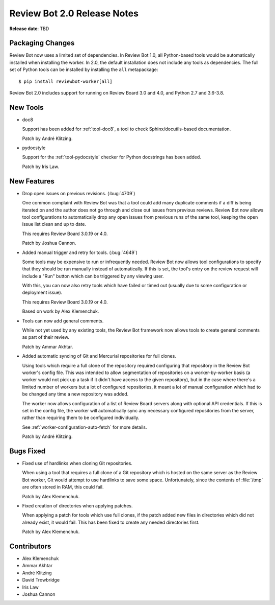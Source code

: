 .. default-intersphinx:: reviewbot2.0


============================
Review Bot 2.0 Release Notes
============================

**Release date**: TBD


Packaging Changes
=================

Review Bot now uses a limited set of dependencies. In Review Bot 1.0, all
Python-based tools would be automatically installed when installing the worker.
In 2.0, the default installation does not include any tools as dependencies.
The full set of Python tools can be installed by installing the ``all``
metapackage::

    $ pip install reviewbot-worker[all]


Review Bot 2.0 includes support for running on Review Board 3.0 and 4.0, and
Python 2.7 and 3.6-3.8.


New Tools
=========

* doc8

  Support has been added for :ref:`tool-doc8`, a tool to check
  Sphinx/docutils-based documentation.

  Patch by André Klitzing.

* pydocstyle

  Support for the :ref:`tool-pydocstyle` checker for Python docstrings has been
  added.

  Patch by Iris Law.


New Features
============

* Drop open issues on previous revisions. (:bug:`4709`)

  One common complaint with Review Bot was that a tool could add many duplicate
  comments if a diff is being iterated on and the author does not go through
  and close out issues from previous reviews. Review Bot now allows tool
  configurations to automatically drop any open issues from previous runs of
  the same tool, keeping the open issue list clean and up to date.

  This requires Review Board 3.0.19 or 4.0.

  Patch by Joshua Cannon.

* Added manual trigger and retry for tools. (:bug:`4649`)

  Some tools may be expensive to run or infrequently needed. Review Bot now
  allows tool configurations to specify that they should be run manually
  instead of automatically. If this is set, the tool's entry on the review
  request will include a "Run" button which can be triggered by any viewing
  user.

  With this, you can now also retry tools which have failed or timed out
  (usually due to some configuration or deployment issue).

  This requires Review Board 3.0.19 or 4.0.

  Based on work by Alex Klemenchuk.

* Tools can now add general comments.

  While not yet used by any existing tools, the Review Bot framework now allows
  tools to create general comments as part of their review.

  Patch by Ammar Akhtar.

* Added automatic syncing of Git and Mercurial repositories for full clones.

  Using tools which require a full clone of the repository required configuring
  that repository in the Review Bot worker's config file. This was intended to
  allow segmentation of repositories on a worker-by-worker basis (a worker
  would not pick up a task if it didn't have access to the given repository),
  but in the case where there's a limited number of workers but a lot of
  configured repositories, it meant a lot of manual configuration which had to
  be changed any time a new repository was added.

  The worker now allows configuration of a list of Review Board servers along
  with optional API credentials. If this is set in the config file, the worker
  will automatically sync any necessary configured repositories from the
  server, rather than requiring them to be configured individually.

  See :ref:`worker-configuration-auto-fetch` for more details.

  Patch by André Klitzing.


Bugs Fixed
==========

* Fixed use of hardlinks when cloning Git repositories.

  When using a tool that requires a full clone of a Git repository which is
  hosted on the same server as the Review Bot worker, Git would attempt to use
  hardlinks to save some space. Unfortunately, since the contents of
  :file:`/tmp` are often stored in RAM, this could fail.

  Patch by Alex Klemenchuk.

* Fixed creation of directories when applying patches.

  When applying a patch for tools which use full clones, if the patch added new
  files in directories which did not already exist, it would fail. This has
  been fixed to create any needed directories first.

  Patch by Alex Klemenchuk.


Contributors
============

* Alex Klemenchuk
* Ammar Akhtar
* André Klitzing
* David Trowbridge
* Iris Law
* Joshua Cannon
